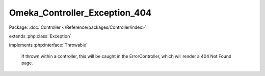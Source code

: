 ------------------------------
Omeka_Controller_Exception_404
------------------------------

Package: :doc:`Controller </Reference/packages/Controller/index>`

.. php:class:: Omeka_Controller_Exception_404

extends :php:class:`Exception`

implements :php:interface:`Throwable`

    If thrown within a controller, this will be caught in the ErrorController,
    which will render a 404 Not Found page.

    .. php:attr:: message

        protected

    .. php:attr:: code

        protected

    .. php:attr:: file

        protected

    .. php:attr:: line

        protected

    .. php:method:: __clone()

    .. php:method:: __construct($message, $code, $previous)

        :param $message:
        :param $code:
        :param $previous:

    .. php:method:: __wakeup()

    .. php:method:: getMessage()

    .. php:method:: getCode()

    .. php:method:: getFile()

    .. php:method:: getLine()

    .. php:method:: getTrace()

    .. php:method:: getPrevious()

    .. php:method:: getTraceAsString()

    .. php:method:: __toString()
